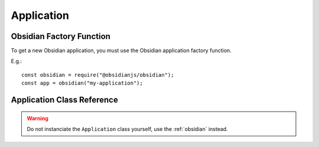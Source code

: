 Application
===========

.. _obsidian:

Obsidian Factory Function
-------------------------

To get a new Obsidian application, you must use the Obsidian application
factory function.

.. js:autofunction:: obsidian/src/index.obsidian
   :short-name:

E.g.::

    const obsidian = require("@obsidianjs/obsidian");
    const app = obsidian("my-application");


Application Class Reference
---------------------------

.. WARNING::

   Do not instanciate the ``Application`` class yourself, use the
   :ref:`obsidian` instead.

.. js:autoclass:: obsidian/src/application.Application
   :short-name:
   :members: name, namespace, modules, load, unload, start, *
